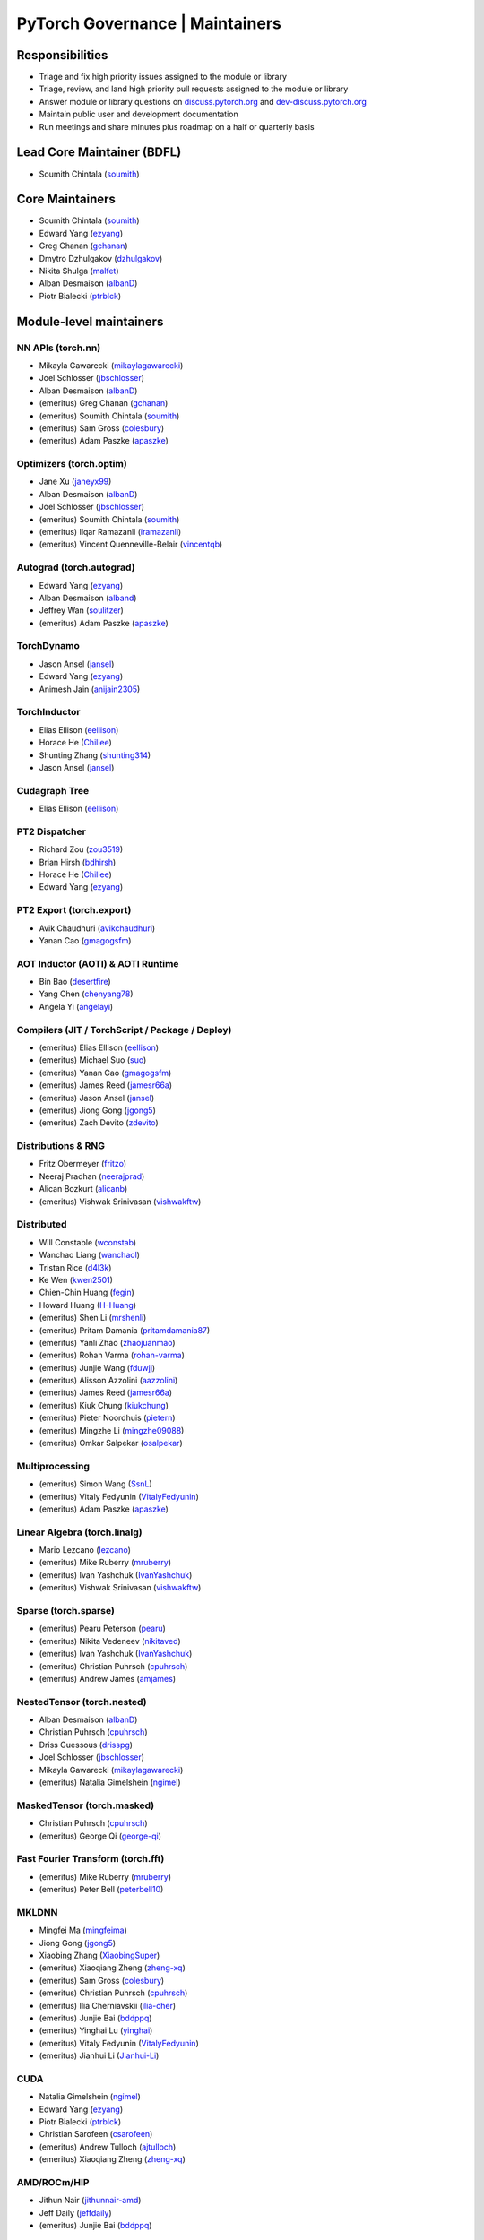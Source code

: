 PyTorch Governance | Maintainers
=========================================

Responsibilities
----------------

* Triage and fix high priority issues assigned to the module or library
* Triage, review, and land high priority pull requests assigned to the module or library
* Answer module or library questions on `discuss.pytorch.org <https://discuss.pytorch.org/>`__
  and `dev-discuss.pytorch.org <https://dev-discuss.pytorch.org/>`__
* Maintain public user and development documentation
* Run meetings and share minutes plus roadmap on a half or quarterly basis

Lead Core Maintainer (BDFL)
---------------------------

* Soumith Chintala (`soumith <https://github.com/soumith>`__)

Core Maintainers
-------------------

-  Soumith Chintala (`soumith <https://github.com/soumith>`__)
-  Edward Yang (`ezyang <https://github.com/ezyang>`__)
-  Greg Chanan (`gchanan <https://github.com/gchanan>`__)
-  Dmytro Dzhulgakov (`dzhulgakov <https://github.com/dzhulgakov>`__)
-  Nikita Shulga (`malfet <https://github.com/malfet>`__)
-  Alban Desmaison (`albanD <https://github.com/albanD>`__)
-  Piotr Bialecki (`ptrblck <https://github.com/ptrblck>`__)

Module-level maintainers
------------------------

NN APIs (torch.nn)
~~~~~~~~~~~~~~~~~~

-  Mikayla Gawarecki (`mikaylagawarecki <https://github.com/mikaylagawarecki>`__)
-  Joel Schlosser (`jbschlosser <https://github.com/jbschlosser>`__)
-  Alban Desmaison (`albanD <https://github.com/albanD>`__)
-  (emeritus) Greg Chanan (`gchanan <https://github.com/gchanan>`__)
-  (emeritus) Soumith Chintala (`soumith <https://github.com/soumith>`__)
-  (emeritus) Sam Gross (`colesbury <https://github.com/colesbury>`__)
-  (emeritus) Adam Paszke (`apaszke <https://github.com/apaszke>`__)

Optimizers (torch.optim)
~~~~~~~~~~~~~~~~~~~~~~~~

-  Jane Xu (`janeyx99 <https://github.com/janeyx99>`__)
-  Alban Desmaison (`albanD <https://github.com/albanD>`__)
-  Joel Schlosser (`jbschlosser <https://github.com/jbschlosser>`__)
-  (emeritus) Soumith Chintala (`soumith <https://github.com/soumith>`__)
-  (emeritus) Ilqar Ramazanli (`iramazanli <https://github.com/iramazanli>`__)
-  (emeritus) Vincent Quenneville-Belair (`vincentqb <https://github.com/vincentqb>`__)

Autograd (torch.autograd)
~~~~~~~~~~~~~~~~~~~~~~~~~

-  Edward Yang (`ezyang <https://github.com/ezyang>`__)
-  Alban Desmaison (`alband <https://github.com/alband>`__)
-  Jeffrey Wan (`soulitzer <https://github.com/soulitzer>`__)
-  (emeritus) Adam Paszke (`apaszke <https://github.com/apaszke>`__)

TorchDynamo
~~~~~~~~~~~

-  Jason Ansel (`jansel <https://github.com/jansel>`__)
-  Edward Yang (`ezyang <https://github.com/ezyang>`__)
-  Animesh Jain (`anijain2305 <https://github.com/anijain2305>`__)

TorchInductor
~~~~~~~~~~~~~

-  Elias Ellison (`eellison <https://github.com/eellison>`__)
-  Horace He (`Chillee <https://github.com/Chillee>`__)
-  Shunting Zhang (`shunting314 <https://github.com/shunting314>`__)
-  Jason Ansel (`jansel <https://github.com/jansel>`__)

Cudagraph Tree
~~~~~~~~~~~~~~

-  Elias Ellison (`eellison <https://github.com/eellison>`__)

PT2 Dispatcher
~~~~~~~~~~~~~~

-  Richard Zou (`zou3519 <https://github.com/zou3519>`__)
-  Brian Hirsh (`bdhirsh <https://github.com/bdhirsh>`__)
-  Horace He (`Chillee <https://github.com/Chillee>`__)
-  Edward Yang (`ezyang <https://github.com/ezyang>`__)

PT2 Export (torch.export)
~~~~~~~~~~~~~~~~~~~~~~~~~~~~~~~~~~~~~~~~~~~~~~~~

-  Avik Chaudhuri (`avikchaudhuri <https://github.com/avikchaudhuri>`__)
-  Yanan Cao (`gmagogsfm <https://github.com/gmagogsfm>`__)

AOT Inductor (AOTI) & AOTI Runtime
~~~~~~~~~~~~~~~~~~~~~~~~~~~~~~~~~~~~~~~~~~~~~~~~

-  Bin Bao (`desertfire <https://github.com/desertfire>`__)
-  Yang Chen (`chenyang78 <https://github.com/chenyang78>`__)
-  Angela Yi (`angelayi <https://github.com/angelayi>`__)

Compilers (JIT / TorchScript / Package / Deploy)
~~~~~~~~~~~~~~~~~~~~~~~~~~~~~~~~~~~~~~~~~~~~~~~~

-  (emeritus) Elias Ellison (`eellison <https://github.com/eellison>`__)
-  (emeritus) Michael Suo (`suo <https://github.com/suo>`__)
-  (emeritus) Yanan Cao (`gmagogsfm <https://github.com/gmagogsfm>`__)
-  (emeritus) James Reed (`jamesr66a <https://github.com/jamesr66a>`__)
-  (emeritus) Jason Ansel (`jansel <https://github.com/jansel>`__)
-  (emeritus) Jiong Gong (`jgong5 <https://github.com/jgong5>`__)
-  (emeritus) Zach Devito (`zdevito <https://github.com/zdevito>`__)


Distributions & RNG
~~~~~~~~~~~~~~~~~~~

-  Fritz Obermeyer (`fritzo <https://github.com/fritzo>`__)
-  Neeraj Pradhan (`neerajprad <https://github.com/neerajprad>`__)
-  Alican Bozkurt (`alicanb <https://github.com/alicanb>`__)
-  (emeritus) Vishwak Srinivasan (`vishwakftw <https://github.com/vishwakftw>`__)

Distributed
~~~~~~~~~~~
-  Will Constable (`wconstab <https://github.com/wconstab>`__)
-  Wanchao Liang (`wanchaol <https://github.com/wanchaol>`__)
-  Tristan Rice (`d4l3k <https://github.com/d4l3k>`__)
-  Ke Wen (`kwen2501 <https://github.com/kwen2501>`__)
-  Chien-Chin Huang (`fegin <https://github.com/fegin>`__)
-  Howard Huang (`H-Huang <https://github.com/H-Huang>`__)
-  (emeritus) Shen Li (`mrshenli <https://github.com/mrshenli>`__)
-  (emeritus) Pritam Damania (`pritamdamania87 <https://github.com/pritamdamania87>`__)
-  (emeritus) Yanli Zhao (`zhaojuanmao <https://github.com/zhaojuanmao>`__)
-  (emeritus) Rohan Varma (`rohan-varma <https://github.com/rohan-varma>`__)
-  (emeritus) Junjie Wang (`fduwjj <https://github.com/fduwjj>`__)
-  (emeritus) Alisson Azzolini (`aazzolini <https://github.com/aazzolini>`__)
-  (emeritus) James Reed (`jamesr66a <https://github.com/jamesr66a>`__)
-  (emeritus) Kiuk Chung (`kiukchung <https://github.com/kiukchung>`__)
-  (emeritus) Pieter Noordhuis (`pietern <https://github.com/pietern>`__)
-  (emeritus) Mingzhe Li (`mingzhe09088 <https://github.com/mingzhe09088>`__)
-  (emeritus) Omkar Salpekar (`osalpekar <https://github.com/osalpekar>`__)

Multiprocessing
~~~~~~~~~~~~~~~

-  (emeritus) Simon Wang (`SsnL <https://github.com/SsnL>`__)
-  (emeritus) Vitaly Fedyunin (`VitalyFedyunin <https://github.com/VitalyFedyunin>`__)
-  (emeritus) Adam Paszke (`apaszke <https://github.com/apaszke>`__)

Linear Algebra (torch.linalg)
~~~~~~~~~~~~~~~~~~~~~~~~~~~~~

-  Mario Lezcano (`lezcano <https://github.com/lezcano>`__)
-  (emeritus) Mike Ruberry (`mruberry <https://github.com/mruberry>`__)
-  (emeritus) Ivan Yashchuk (`IvanYashchuk <https://github.com/IvanYashchuk>`__)
-  (emeritus) Vishwak Srinivasan (`vishwakftw <https://github.com/vishwakftw>`__)

Sparse (torch.sparse)
~~~~~~~~~~~~~~~~~~~~~~~~~~~~~

-  (emeritus) Pearu Peterson (`pearu <https://github.com/pearu>`__)
-  (emeritus) Nikita Vedeneev (`nikitaved <https://github.com/nikitaved>`__)
-  (emeritus) Ivan Yashchuk (`IvanYashchuk <https://github.com/IvanYashchuk>`__)
-  (emeritus) Christian Puhrsch (`cpuhrsch <https://github.com/cpuhrsch>`__)
-  (emeritus) Andrew James (`amjames <https://github.com/amjames>`__)

NestedTensor (torch.nested)
~~~~~~~~~~~~~~~~~~~~~~~~~~~~~

-  Alban Desmaison (`albanD <https://github.com/albanD>`__)
-  Christian Puhrsch (`cpuhrsch <https://github.com/cpuhrsch>`__)
-  Driss Guessous (`drisspg <https://github.com/drisspg>`__)
-  Joel Schlosser (`jbschlosser <https://github.com/jbschlosser>`__)
-  Mikayla Gawarecki (`mikaylagawarecki <https://github.com/mikaylagawarecki>`__)
-  (emeritus) Natalia Gimelshein (`ngimel <https://github.com/ngimel>`__)

MaskedTensor (torch.masked)
~~~~~~~~~~~~~~~~~~~~~~~~~~~~~

-  Christian Puhrsch (`cpuhrsch <https://github.com/cpuhrsch>`__)
-  (emeritus) George Qi (`george-qi <https://github.com/george-qi>`__)

Fast Fourier Transform (torch.fft)
~~~~~~~~~~~~~~~~~~~~~~~~~~~~~~~~~~

-  (emeritus) Mike Ruberry (`mruberry <https://github.com/mruberry>`__)
-  (emeritus) Peter Bell (`peterbell10 <https://github.com/peterbell10>`__)

MKLDNN
~~~~~~

-  Mingfei Ma (`mingfeima <https://github.com/mingfeima>`__)
-  Jiong Gong (`jgong5 <https://github.com/jgong5>`__)
-  Xiaobing Zhang (`XiaobingSuper <https://github.com/XiaobingSuper>`__)
-  (emeritus) Xiaoqiang Zheng (`zheng-xq <https://github.com/zheng-xq>`__)
-  (emeritus) Sam Gross (`colesbury <https://github.com/colesbury>`__)
-  (emeritus) Christian Puhrsch (`cpuhrsch <https://github.com/cpuhrsch>`__)
-  (emeritus) Ilia Cherniavskii (`ilia-cher <https://github.com/ilia-cher>`__)
-  (emeritus) Junjie Bai (`bddppq <https://github.com/bddppq>`__)
-  (emeritus) Yinghai Lu (`yinghai <https://github.com/yinghai>`__)
-  (emeritus) Vitaly Fedyunin (`VitalyFedyunin <https://github.com/VitalyFedyunin>`__)
-  (emeritus) Jianhui Li (`Jianhui-Li <https://github.com/Jianhui-Li>`__)

CUDA
~~~~

-  Natalia Gimelshein (`ngimel <https://github.com/ngimel>`__)
-  Edward Yang (`ezyang <https://github.com/ezyang>`__)
-  Piotr Bialecki (`ptrblck <https://github.com/ptrblck>`__)
-  Christian Sarofeen (`csarofeen <https://github.com/csarofeen>`__)
-  (emeritus) Andrew Tulloch (`ajtulloch <https://github.com/ajtulloch>`__)
-  (emeritus) Xiaoqiang Zheng (`zheng-xq <https://github.com/zheng-xq>`__)


AMD/ROCm/HIP
~~~~~~~~~~~~

-  Jithun Nair (`jithunnair-amd <https://github.com/jithunnair-amd>`__)
-  Jeff Daily (`jeffdaily <https://github.com/jeffdaily>`__)
-  (emeritus) Junjie Bai (`bddppq <https://github.com/bddppq>`__)

Build + CI
~~~~~~~~~~

-  Nikita Shulga (`malfet <https://github.com/malfet>`__)
-  Eli Uriegas (`seemethere <https://github.com/seemethere>`__)
-  Alban Desmaison (`alband <https://github.com/alband>`__)
-  Andrey Talman (`atalman <https://github.com/atalman>`__)
-  Zain Rizvi (`ZainRizvi <https://github.com/ZainRizvi>`__)
-  (emeritys) Mikey Dagitses (`dagitses <https://github.com/dagitses>`__)
-  (emeritys) Omkar Salpekar (`osalpekar <https://github.com/osalpekar>`__)
-  (emeritys) Nirav Mehta (`mehtanirav <https://github.com/mehtanirav>`__)
-  (emeritus) Zhuojie Zhou (`zhouzhuojie <https://github.com/zhouzhuojie>`__)
-  (emeritus) Edward Yang (`ezyang <https://github.com/ezyang>`__)
-  (emeritus) Karl Ostmo (`kostmo <https://github.com/kostmo>`__)

Performance Tools
~~~~~~~~~~~~~~~~~

-  Shivam Raikundalia (`sraikund <https://github.com/sraikund>`__)
-  Adnan Aziz (`adnanaziz <https://github.com/adnanaziz>`__)
-  CK Luk (`ckluk <https://github.com/ckluk>`__)
-  Taylor Robie (`robieta <https://github.com/robieta>`__)
-  Xu Zhao (`xuzhao9 <https://github.com/xuzhao9>`__)
-  (emeritus) Victor Bittorf (`bitfort <https://github.com/bitfort>`__)
-  (emeritus) Gisle Dankel (`gdankel <https://github.com/gdankel>`__)
-  (emeritus) Natalia Gimelshein (`ngimel <https://github.com/ngimel>`__)
-  (emeritus) Mingzhe Li (`mingzhe09088 <https://github.com/mingzhe09088>`__)

C++ API
~~~~~~~

-  (emeritus) Joel Schlosser (`jbschlosser <https://github.com/jbschlosser>`__)
-  (emeritus) Will Feng (`yf225 <https://github.com/yf225>`__)

C10 utils and operator dispatch
~~~~~~~~~~~~~~~~~~~~~~~~~~~~~~~

-  Brian Hirsh (`bdhirsh <https://github.com/bdhirsh>`__)
-  Edward Yang (`ezyang <https://github.com/ezyang>`__)
-  (emeritus) Dmytro Dzhulgakov (`dzhulgakov <https://github.com/dzhulgakov>`__)
-  (emeritus) Sebastian Messmer (`smessmer <https://github.com/smessmer>`__)

ONNX exporter
~~~~~~~~~~~~~
-  Shubham Bhokare (`shubhambhokare1 <https://github.com/shubhambhokare1>`__)
-  Justin Chu (`justinchuby <https://github.com/justinchuby>`__)
-  Xavier Dupré (`xadupre <https://github.com/xadupre>`__)
-  Titai Wang (`titaiwangms <https://github.com/titaiwangms>`__)
-  (emeritus) Bowen Bao (`BowenBao <https://github.com/BowenBao>`__)
-  (emeritus) Thiago Crepaldi (`thiagocrepaldi <https://github.com/thiagocrepaldi>`__)
-  (emeritus) Aaron Bockover (`abock <https://github.com/abock>`__)
-  (emeritus) Gary Miguel (`garymm <https://github.com/garymm>`__)
-  (emeritus) Lara Haidar (`lara-hdr <https://github.com/lara-hdr>`__)
-  (emeritus) Lu Fang (`houseroad <https://github.com/houseroad>`__)
-  (emeritus) Negin Raoof (`neginraoof <https://github.com/neginraoof>`__)
-  (emeritus) Spandan Tiwari (`spandantiwari <https://github.com/spandantiwari>`__)

LiteInterpreter
~~~~~~~~~~~~~~~
-  (emeritus) David Reiss (`dreiss <https://github.com/dreiss>`__)
-  (emeritus) Raziel Guevara (`raziel <https://github.com/raziel>`__)
-  (emeritus) Linbin Yu (`linbinyu <https://github.com/linbinyu>`__)
-  (emeritus) Ivan Kobzarev (`IvanKobzarev <https://github.com/IvanKobzarev>`__)
-  (emeritus) Tao Xu (`xta0 <https://github.com/xta0>`__)

Quantization (torch/ao)
~~~~~~~~~~~~~~~~~~~~~~~~~~~~~~~~

-  Mark Saroufim (`msaroufim <https://github.com/msaroufim>`__)
-  Vasiliy Kuznetsov (`vkuzo <https://github.com/vkuzo>`__)
-  Jerry Zhang (`jerryzh168 <https://github.com/jerryzh168>`__)
-  Supriya Rao (`supriyar <https://github.com/supriyar>`__)
-  (emeritus) Zafar Takhirov (`z-a-f <https://github.com/z-a-f>`__)
-  (emeritus) Raghuraman Krishnamoorthi (`raghuramank100 <https://github.com/raghuramank100>`__)


Windows
~~~~~~~

-  Guoliang Hua (`nbcsm <https://github.com/nbcsm>`__)
-  (emeritus) Teng Gao (`gaoteng-git <https://github.com/gaoteng-git>`__)
-  (emeritus) Peter Johnson (`peterjc123 <https://github.com/peterjc123>`__)

Apple M1/MPS/Metal
~~~~~~~~~~~~~~~~~~~~

-  Kulin Seth (`kulinseth <https://github.com/kulinseth>`__)
-  Alban Desmaison (`alband <https://github.com/alband>`__)
-  Nikita Shulga (`malfet <https://github.com/malfet>`__)
-  (emeritus) Ramin Azarmehr (`razarmehr <https://github.com/razarmehr>`__)

PowerPC
~~~~~~~

-  Alfredo Mendoza (`avmgithub <https://github.com/avmgithub>`__)

AArch64 CPU
~~~~~~~~~~~~

-  Sunita Nadampalli (`snadampal <https://github.com/snadampal>`__)

Docs / Tutorials
~~~~~~~~~~~~~~~~

- Svetlana Karslioglu (`svekars <https://github.com/svekars>`__)

Library-level maintainers
-------------------------

XLA
~~~

-  Jack Cao (`JackCaoG <https://github.com/JackCaoG>`__)
-  Daniel Sohn (`jysohn23 <https://github.com/jysohn23>`__)
-  Zach Cain (`zcain117 <https://github.com/zcain117>`__)
-  Brian Hirsh (`bdhirsh <https://github.com/bdhirsh>`__)
-  Gregory Chanan (`gchanan <https://github.com/gchanan>`__)
-  (emeritus) Ailing Zhang (`ailzhang <https://github.com/ailzhang>`__)
-  (emeritus) Davide Libenzi (`dlibenzi <https://github.com/dlibenzi>`__)
-  (emeritus) Alex Suhan (`asuhan <https://github.com/asuhan>`__)

TorchServe
~~~~~~~~~~

-  Li Ning (`lxning <https://github.com/lxning>`__)
-  Ankith Gunapal (`agunapal <https://github.com/agunapal>`__)
-  Hamid Shojanazeri (`HamidShojanazeri <https://github.com/HamidShojanazeri>`__)
-  (emeritus) Mark Saroufim (`msaroufIm <https://github.com/msaroufIm>`__)
-  (emeritus) Manoj Rao (`mycpuorg <https://github.com/mycpuorg>`__)
-  (emeritus) Vamshi Dantu (`vdantu <https://github.com/vdantu>`__)
-  (emeritus) Dhanasekar Karuppasamy (`dhanainme <https://github.com/dhanainme>`__)

TorchVision
~~~~~~~~~~~

-  Nicolas Hug (`NicolasHug <https://github.com/NicolasHug>`__)
-  Philip Meier (`pmeier <https://github.com/pmeier>`__)
-  Victor Fomin (`vfdev-5 <https://github.com/vfdev-5>`__)
-  (emeritus) Francisco Massa (`fmassa <https://github.com/fmassa>`__)
-  (emeritus) Vasilis Vryniotis (`datumbox <https://github.com/datumbox>`__)
-  (emeritus) Yosua Michael Maranatha (`YosuaMichael <https://github.com/YosuaMichael>`__)
-  (emeritus) Joao Gomes (`jdsgomes <https://github.com/jdsgomes>`__)

TorchText
~~~~~~~~~

-  (emeritus) Nayef Ahmed (`Nayef211 <https://github.com/Nayef211>`__)
-  (emeritus) Parmeet Singh Bhatia (`parmeet <https://github.com/parmeet>`__)
-  (emeritus) Guanheng George Zhang (`zhangguanheng66 <https://github.com/zhangguanheng66>`__)
-  (emeritus) Christian Puhrsch (`cpuhrsch <https://github.com/cpuhrsch>`__)

TorchAudio
~~~~~~~~~~

-  Moto Hira (`mthrok <https://github.com/mthrok>`__)
-  (emeritus) Jeff Hwang (`hwangjeff <https://github.com/hwangjeff>`__)
-  (emeritus) Caroline Chen (`carolineechen <https://github.com/carolineechen>`__)
-  (emeritus) Xiaohui Zhang (`xiaohui-zhang <https://github.com/xiaohui-zhang>`__)
-  (emeritus) Zhaoheng Ni (`nateanl <https://github.com/nateanl>`__)
-  (emeritus) Christian Puhrsch (`cpuhrsch <https://github.com/cpuhrsch>`__)
-  (emeritus) Vincent QB (`vincentqb <https://github.com/vincentqb>`__)

TorchRec
~~~~~~~~

-  Paul Zhang (`PaulZhang12 <https://github.com/PaulZhang12>`__)
-  Colin Taylor (`colin2328 <https://github.com/colin2328>`__)
-  (emeritus) Dmytro Ivchenko (`divchenko <https://github.com/divchenko>`__)

TorchX
~~~~~~

-  (emeritus) Tristan Rice (`d4l3k <https://github.com/d4l3k>`__)
-  (emeritus) Kiuk Chung (`kiukchung <https://github.com/kiukchung>`__)

TorchData
~~~~~~~~~~~~~~~~~~~~~~

-  Andrew Ho (`andrewkho <https://github.com/andrewkho>`__)
-  Divyansh Khanna (`divyanshk <https://github.com/divyanshk>`__)

TorchArrow
~~~~~~~~~~~~~~~~~~~~~~

-  (emeritus) Wenlei Xie (`wenleix <https://github.com/wenleix>`__)
-  (emeritus) Vitaly Fedyunin (`VitalyFedyunin <https://github.com/VitalyFedyunin>`__)

ExecuTorch (Edge, Mobile)
~~~~~~~~~~~~~~~~~~~~~~~~~~~~~~~

-  Mergen Nachin (`mergennachin <https://github.com/mergennachin>`__)
-  Martin Yuan (`iseeyuan <https://github.com/iseeyuan>`__)
-  Kimish Patel (`kimishpatel <https://github.com/kimishpatel>`__)
-  Dave Bort (`dbort <https://github.com/dbort>`__)

TorchTune
~~~~~~~~~~~~~~~~~~~~~~~~~~~~~~~

-  Evan Smothers (`ebsmothers <https://github.com/ebsmothers>`__)
-  Joe Cummings (`joecummings <https://github.com/joecummings>`__)
-  Kartikay Khandelwal (`kartikayk <https://github.com/kartikayk>`__)

TorchChat
~~~~~~~~~~~~~~~~~~~~~~~~~~~~~~~

-  Jack Khuu (Jack-Khuu)
-  Jesse White (`byjlw <https://github.com/byjlw>`__)
-  (emeritus) Michael Gschwind (`mikekgfb <https://github.com/mikekgfb>`__)

TorchCodec
~~~~~~~~~~~~~~~~~~~~~~~~~~~~~~~

-  Nicolas Hug (`nicolashug <https://github.com/nicolashug>`__)
-  Ahmad Sharif (`ahmads <https://github.com/ahmads>`__)
-  Scott Schneider (`scottas <https://github.com/scottas>`__)

